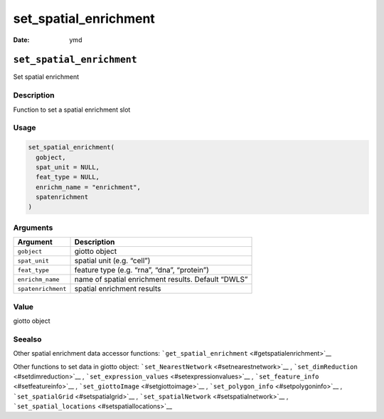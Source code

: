 ======================
set_spatial_enrichment
======================

:Date: ymd

``set_spatial_enrichment``
==========================

Set spatial enrichment

Description
-----------

Function to set a spatial enrichment slot

Usage
-----

.. code:: r

   set_spatial_enrichment(
     gobject,
     spat_unit = NULL,
     feat_type = NULL,
     enrichm_name = "enrichment",
     spatenrichment
   )

Arguments
---------

+-------------------------------+--------------------------------------+
| Argument                      | Description                          |
+===============================+======================================+
| ``gobject``                   | giotto object                        |
+-------------------------------+--------------------------------------+
| ``spat_unit``                 | spatial unit (e.g. “cell”)           |
+-------------------------------+--------------------------------------+
| ``feat_type``                 | feature type (e.g. “rna”, “dna”,     |
|                               | “protein”)                           |
+-------------------------------+--------------------------------------+
| ``enrichm_name``              | name of spatial enrichment results.  |
|                               | Default “DWLS”                       |
+-------------------------------+--------------------------------------+
| ``spatenrichment``            | spatial enrichment results           |
+-------------------------------+--------------------------------------+

Value
-----

giotto object

Seealso
-------

Other spatial enrichment data accessor functions:
```get_spatial_enrichment`` <#getspatialenrichment>`__

Other functions to set data in giotto object:
```set_NearestNetwork`` <#setnearestnetwork>`__ ,
```set_dimReduction`` <#setdimreduction>`__ ,
```set_expression_values`` <#setexpressionvalues>`__ ,
```set_feature_info`` <#setfeatureinfo>`__ ,
```set_giottoImage`` <#setgiottoimage>`__ ,
```set_polygon_info`` <#setpolygoninfo>`__ ,
```set_spatialGrid`` <#setspatialgrid>`__ ,
```set_spatialNetwork`` <#setspatialnetwork>`__ ,
```set_spatial_locations`` <#setspatiallocations>`__
